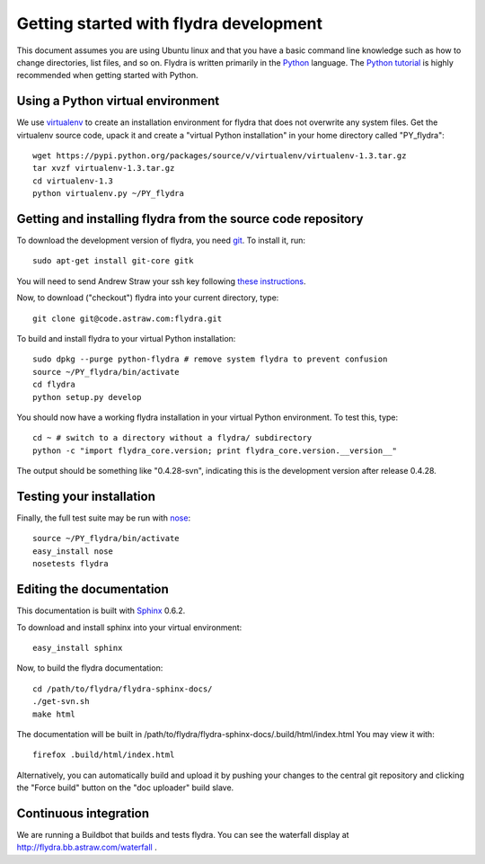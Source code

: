 Getting started with flydra development
=======================================

This document assumes you are using Ubuntu linux and that you have a
basic command line knowledge such as how to change directories, list
files, and so on. Flydra is written primarily in the Python_
language. The `Python tutorial`_ is highly recommended when getting
started with Python.

.. _Python: http://python.org
.. _Python tutorial: http://docs.python.org/tutorial/index.html

Using a Python virtual environment
----------------------------------

We use virtualenv_ to create an installation environment for flydra
that does not overwrite any system files. Get the virtualenv source
code, upack it and create a "virtual Python installation" in your home
directory called "PY_flydra"::

  wget https://pypi.python.org/packages/source/v/virtualenv/virtualenv-1.3.tar.gz
  tar xvzf virtualenv-1.3.tar.gz
  cd virtualenv-1.3
  python virtualenv.py ~/PY_flydra

.. _virtualenv: http://pypi.python.org/pypi/virtualenv

Getting and installing flydra from the source code repository
-------------------------------------------------------------

To download the development version of flydra, you need
git_. To install it, run::

  sudo apt-get install git-core gitk

.. _git: http://git-scm.org/

You will need to send Andrew Straw your ssh key following `these
instructions`__.

.. __: http://code.astraw.com/git-repos.html

Now, to download ("checkout") flydra into your current directory, type::

  git clone git@code.astraw.com:flydra.git

To build and install flydra to your virtual Python installation::

  sudo dpkg --purge python-flydra # remove system flydra to prevent confusion
  source ~/PY_flydra/bin/activate
  cd flydra
  python setup.py develop

You should now have a working flydra installation in your virtual
Python environment. To test this, type::

  cd ~ # switch to a directory without a flydra/ subdirectory
  python -c "import flydra_core.version; print flydra_core.version.__version__"

The output should be something like "0.4.28-svn", indicating this is
the development version after release 0.4.28.

Testing your installation
-------------------------

Finally, the full test suite may be run with nose_::

  source ~/PY_flydra/bin/activate
  easy_install nose
  nosetests flydra

.. _nose: http://somethingaboutorange.com/mrl/projects/nose/

.. _editing-the-docs:

Editing the documentation
-------------------------

This documentation is built with Sphinx_ 0.6.2.

.. _Sphinx: http://sphinx.pocoo.org/

To download and install sphinx into your virtual environment::

  easy_install sphinx

Now, to build the flydra documentation::

  cd /path/to/flydra/flydra-sphinx-docs/
  ./get-svn.sh
  make html

The documentation will be built in
/path/to/flydra/flydra-sphinx-docs/.build/html/index.html You may view
it with::

  firefox .build/html/index.html

Alternatively, you can automatically build and upload it by pushing
your changes to the central git repository and clicking the "Force
build" button on the "doc uploader" build slave.

Continuous integration
----------------------

We are running a Buildbot that builds and tests flydra. You can see
the waterfall display at http://flydra.bb.astraw.com/waterfall .

